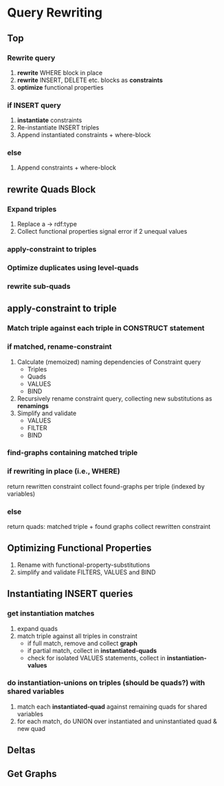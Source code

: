 * Query Rewriting
** Top 
*** Rewrite query
    1. *rewrite* WHERE block in place
    2. *rewrite* INSERT, DELETE etc. blocks as *constraints*
    3. *optimize* functional properties
*** if INSERT query
    1. *instantiate* constraints
    2. Re-instantiate INSERT triples
    3. Append instantiated constraints + where-block
*** else
    1. Append constraints + where-block
** *rewrite* Quads Block
*** Expand triples
    1. Replace a -> rdf:type
    2. Collect functional properties
       signal error if 2 unequal values
*** *apply-constraint* to triples
*** Optimize duplicates using level-quads
*** *rewrite* sub-quads
** *apply-constraint* to triple
*** Match triple against each triple in CONSTRUCT statement
*** if matched, *rename-constraint*
    1. Calculate (memoized) naming dependencies of Constraint query
      - Triples
      - Quads
      - VALUES
      - BIND
    2. Recursively rename constraint query, collecting new substitutions as *renamings*
    3. Simplify and validate
      - VALUES
      - FILTER
      - BIND
*** *find-graphs* containing matched triple
*** if rewriting in place (i.e., WHERE)
    return rewritten constraint
    collect found-graphs per triple (indexed by variables)
*** else
    return quads: matched triple + found graphs
    collect rewritten constraint
** Optimizing Functional Properties
   1. Rename with functional-property-substitutions
   2. simplify and validate FILTERS, VALUES and BIND
** Instantiating INSERT queries
*** get instantiation matches
    1. expand quads
    2. match triple against all triples in constraint
      - if full match, remove and collect *graph*
      - if partial match, collect in *instantiated-quads*
      - check for isolated VALUES statements, collect in *instantiation-values*
*** do instantiation-unions on triples (should be quads?) with shared variables
    1. match each *instantiated-quad* against remaining quads for shared variables
    2. for each match, do UNION over instantiated and uninstantiated quad & new quad
** Deltas
** Get Graphs
